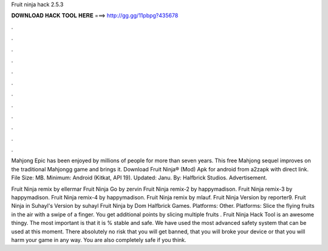 Fruit ninja hack 2.5.3



𝐃𝐎𝐖𝐍𝐋𝐎𝐀𝐃 𝐇𝐀𝐂𝐊 𝐓𝐎𝐎𝐋 𝐇𝐄𝐑𝐄 ===> http://gg.gg/11pbpg?435678



.



.



.



.



.



.



.



.



.



.



.



.

Mahjong Epic has been enjoyed by millions of people for more than seven years. This free Mahjong sequel improves on the traditional Mahjongg game and brings it. Download Fruit Ninja® (Mod) Apk for android from a2zapk with direct link. File Size: MB. Minimum: Android (Kitkat, API 19). Updated: Janu. By: Halfbrick Studios. Advertisement.

Fruit Ninja remix by ellermar Fruit Ninja Go by zervin Fruit Ninja remix-2 by happymadison. Fruit Ninja remix-3 by happymadison. Fruit Ninja remix-4 by happymadison. Fruit Ninja remix by mlauf. Fruit Ninja Version by reporter9. Fruit Ninja in Suhayl's Version by suhayl Fruit Ninja by Dom Halfbrick Games. Platforms: Other. Platforms: Slice the flying fruits in the air with a swipe of a finger. You get additional points by slicing multiple fruits . Fruit Ninja Hack Tool is an awesome thingy. The most important is that it is % stable and safe. We have used the most advanced safety system that can be used at this moment. There absolutely no risk that you will get banned, that you will broke your device or that you will harm your game in any way. You are also completely safe if you think.

